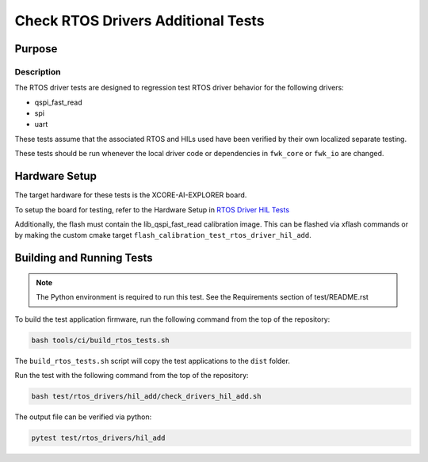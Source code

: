 ###################################
Check RTOS Drivers Additional Tests
###################################

*******
Purpose
*******

Description
===========

The RTOS driver tests are designed to regression test RTOS driver behavior for the following drivers:

- qspi_fast_read
- spi
- uart

These tests assume that the associated RTOS and HILs used have been verified by their own localized separate testing.

These tests should be run whenever the local driver code or dependencies in ``fwk_core`` or ``fwk_io`` are changed.

**************
Hardware Setup
**************

The target hardware for these tests is the XCORE-AI-EXPLORER board.

To setup the board for testing, refer to the Hardware Setup in `RTOS Driver HIL Tests <https://github.com/xmos/fwk_rtos/blob/develop/test/rtos_drivers/hil/README.rst>`_

Additionally, the flash must contain the lib_qspi_fast_read calibration image.  This can be flashed via xflash commands or by making the custom cmake target ``flash_calibration_test_rtos_driver_hil_add``.

**************************
Building and Running Tests
**************************

.. note::

    The Python environment is required to run this test.  See the Requirements section of test/README.rst

To build the test application firmware, run the following command from the top of the repository:

.. code-block:: console

    bash tools/ci/build_rtos_tests.sh

The ``build_rtos_tests.sh`` script will copy the test applications to the ``dist`` folder.

Run the test with the following command from the top of the repository:

.. code-block:: console

    bash test/rtos_drivers/hil_add/check_drivers_hil_add.sh


The output file can be verified via python:

.. code-block:: console

    pytest test/rtos_drivers/hil_add
